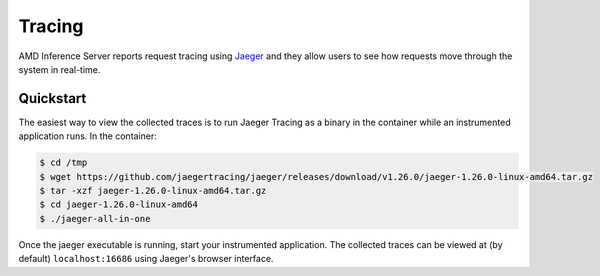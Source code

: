 ..
    Copyright 2021 Xilinx Inc.

    Licensed under the Apache License, Version 2.0 (the "License");
    you may not use this file except in compliance with the License.
    You may obtain a copy of the License at

        http://www.apache.org/licenses/LICENSE-2.0

    Unless required by applicable law or agreed to in writing, software
    distributed under the License is distributed on an "AS IS" BASIS,
    WITHOUT WARRANTIES OR CONDITIONS OF ANY KIND, either express or implied.
    See the License for the specific language governing permissions and
    limitations under the License.

Tracing
=======

AMD Inference Server reports request tracing using `Jaeger <https://jaegertracing.io/>`__ and they allow users to see how requests move through the system in real-time.

Quickstart
----------

The easiest way to view the collected traces is to run Jaeger Tracing as a binary in the container while an instrumented application runs.
In the container:

.. code-block:: console

    $ cd /tmp
    $ wget https://github.com/jaegertracing/jaeger/releases/download/v1.26.0/jaeger-1.26.0-linux-amd64.tar.gz
    $ tar -xzf jaeger-1.26.0-linux-amd64.tar.gz
    $ cd jaeger-1.26.0-linux-amd64
    $ ./jaeger-all-in-one

Once the jaeger executable is running, start your instrumented application.
The collected traces can be viewed at (by default) ``localhost:16686`` using Jaeger's browser interface.
